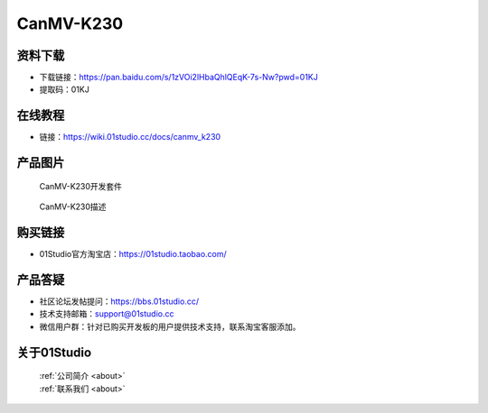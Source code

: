 
CanMV-K230
======================

资料下载
------------
- 下载链接：https://pan.baidu.com/s/1zVOi2lHbaQhlQEqK-7s-Nw?pwd=01KJ
- 提取码：01KJ

在线教程
------------
- 链接：https://wiki.01studio.cc/docs/canmv_k230

产品图片
------------

.. figure:: media/CanMV-K230_kits.png

  CanMV-K230开发套件
  
.. figure:: media/CanMV-K230.png
   
  CanMV-K230描述


购买链接
------------
- 01Studio官方淘宝店：https://01studio.taobao.com/


产品答疑
-------------
- 社区论坛发帖提问：https://bbs.01studio.cc/ 
- 技术支持邮箱：support@01studio.cc
- 微信用户群：针对已购买开发板的用户提供技术支持，联系淘宝客服添加。


关于01Studio
--------------

  | :ref:`公司简介 <about>`  
  | :ref:`联系我们 <about>`

